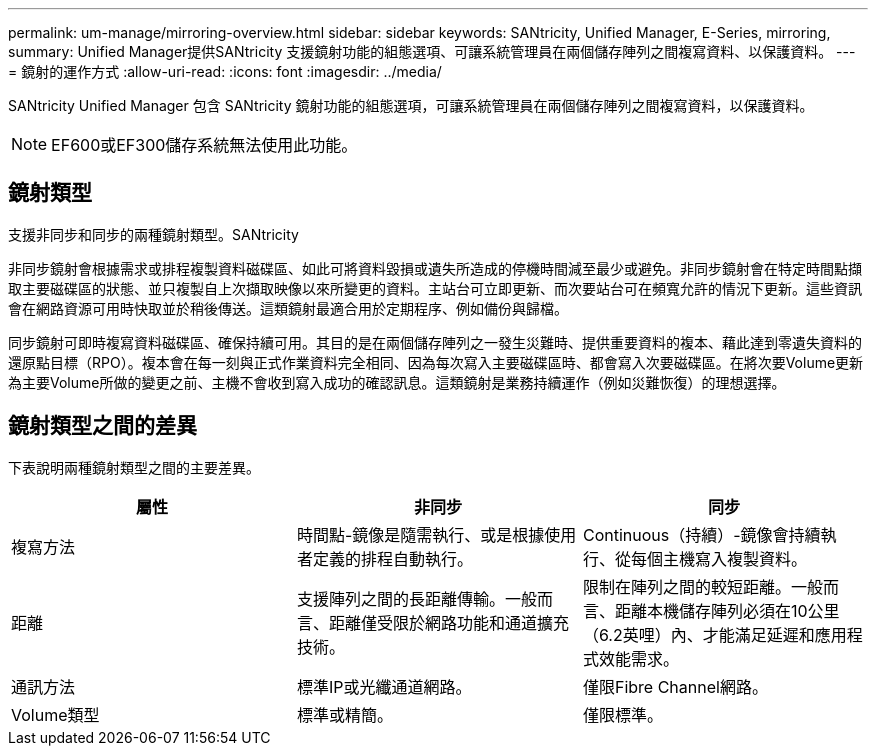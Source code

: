 ---
permalink: um-manage/mirroring-overview.html 
sidebar: sidebar 
keywords: SANtricity, Unified Manager, E-Series, mirroring, 
summary: Unified Manager提供SANtricity 支援鏡射功能的組態選項、可讓系統管理員在兩個儲存陣列之間複寫資料、以保護資料。 
---
= 鏡射的運作方式
:allow-uri-read: 
:icons: font
:imagesdir: ../media/


[role="lead"]
SANtricity Unified Manager 包含 SANtricity 鏡射功能的組態選項，可讓系統管理員在兩個儲存陣列之間複寫資料，以保護資料。

[NOTE]
====
EF600或EF300儲存系統無法使用此功能。

====


== 鏡射類型

支援非同步和同步的兩種鏡射類型。SANtricity

非同步鏡射會根據需求或排程複製資料磁碟區、如此可將資料毀損或遺失所造成的停機時間減至最少或避免。非同步鏡射會在特定時間點擷取主要磁碟區的狀態、並只複製自上次擷取映像以來所變更的資料。主站台可立即更新、而次要站台可在頻寬允許的情況下更新。這些資訊會在網路資源可用時快取並於稍後傳送。這類鏡射最適合用於定期程序、例如備份與歸檔。

同步鏡射可即時複寫資料磁碟區、確保持續可用。其目的是在兩個儲存陣列之一發生災難時、提供重要資料的複本、藉此達到零遺失資料的還原點目標（RPO）。複本會在每一刻與正式作業資料完全相同、因為每次寫入主要磁碟區時、都會寫入次要磁碟區。在將次要Volume更新為主要Volume所做的變更之前、主機不會收到寫入成功的確認訊息。這類鏡射是業務持續運作（例如災難恢復）的理想選擇。



== 鏡射類型之間的差異

下表說明兩種鏡射類型之間的主要差異。

[cols="1a,1a,1a"]
|===
| 屬性 | 非同步 | 同步 


 a| 
複寫方法
 a| 
時間點-鏡像是隨需執行、或是根據使用者定義的排程自動執行。
 a| 
Continuous（持續）-鏡像會持續執行、從每個主機寫入複製資料。



 a| 
距離
 a| 
支援陣列之間的長距離傳輸。一般而言、距離僅受限於網路功能和通道擴充技術。
 a| 
限制在陣列之間的較短距離。一般而言、距離本機儲存陣列必須在10公里（6.2英哩）內、才能滿足延遲和應用程式效能需求。



 a| 
通訊方法
 a| 
標準IP或光纖通道網路。
 a| 
僅限Fibre Channel網路。



 a| 
Volume類型
 a| 
標準或精簡。
 a| 
僅限標準。

|===